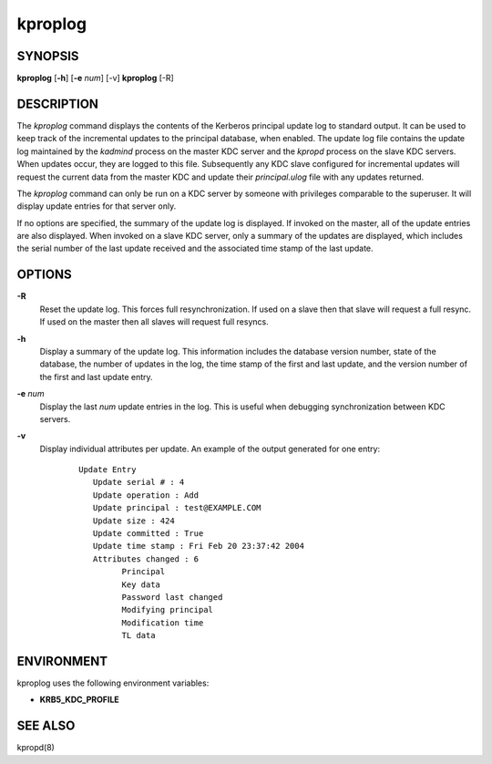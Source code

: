 .. _kproplog(8):

kproplog
===========


SYNOPSIS
------------

**kproplog** [**-h**] [**-e** *num*] [-v]
**kproplog** [-R]

DESCRIPTION
------------

The *kproplog* command displays the contents of the Kerberos principal update log to standard output.  
It can be used to keep track of the incremental updates to the principal database, when enabled.  
The update log file contains the update log maintained by the *kadmind* process on the master KDC server and the *kpropd* process on the slave KDC servers.  
When updates occur, they are logged to this file.  
Subsequently any KDC slave configured for incremental updates will request the current data from the master KDC and update their *principal.ulog* file with any updates returned.

The *kproplog* command can only be run on a KDC server by someone with privileges comparable to the superuser.
It will display update entries for that server only.

If no options are specified, the summary of the update log is displayed.  
If invoked on the master, all of the update entries are also displayed.
When invoked on a slave KDC server, only a summary of the updates are displayed, which includes the serial number of the last update received and the associated time stamp of the last update.

OPTIONS
-------

**-R**
    Reset the update log.  This forces full resynchronization.  If used
    on a slave then that slave will request a full resync.  If used on
    the master then all slaves will request full resyncs.

**-h**
    Display a summary of the update log.  This information includes
    the database version number, state of the database, the number of
    updates in the log, the time stamp of the first and last update,
    and the version number of the first and last update entry.

**-e** *num*
    Display the last *num* update entries in the log.  This is useful
    when debugging synchronization between KDC servers.

**-v**
    Display individual attributes per update.  An example of the
    output generated for one entry:

     ::

        Update Entry
           Update serial # : 4
           Update operation : Add
           Update principal : test@EXAMPLE.COM
           Update size : 424
           Update committed : True
           Update time stamp : Fri Feb 20 23:37:42 2004
           Attributes changed : 6
                 Principal
                 Key data
                 Password last changed
                 Modifying principal
                 Modification time
                 TL data


ENVIRONMENT
-----------

kproplog uses the following environment variables:

* **KRB5_KDC_PROFILE**

SEE ALSO
------------

kpropd(8)

